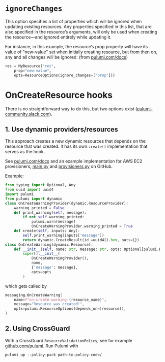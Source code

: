 
* ~ignoreChanges~

This option specifies a list of properties which will be ignored when updating existing resources. Any properties specified in this list, that are also specified in the resource’s arguments, will only be used when creating the resource—and ignored entirely while updating it.

For instance, in this example, the resource’s prop property will have its value of "new-value" set when initially creating resource, but from then on, any and all changes will be ignored: (from [[https://www.pulumi.com/docs/intro/concepts/programming-model/#ignorechanges][pulumi.com/docs]])

#+BEGIN_SRC python
res = MyResource("res",
    prop="new-value",
    opts=ResourceOptions(ignore_changes=["prop"]))
#+END_SRC



* OnCreateResource hooks

There is no straightforward way to do this, but two options exist ([[https://pulumi-community.slack.com/archives/CDE799L1M/p1597668356273400][pulumi-community.slack.com]]).

** 1. Use dynamic providers/resources            
This approach creates a new dynamic resources that depends on the resource that was created. It has its own ~create()~ implementation that
serves as the hook.

See [[https://www.pulumi.com/docs/intro/concepts/programming-model/#dynamicproviders][pulumi.com/docs]] and an example implementation for AWS EC2 provisioners, [[https://github.com/pulumi/examples/blob/master/aws-py-ec2-provisioners/__main__.py][__main__.py]] and [[https://github.com/pulumi/examples/blob/master/aws-py-ec2-provisioners/provisioners.py][provisioners.py]] on GitHub.

Example:

#+BEGIN_SRC python
from typing import Optional, Any
from uuid import uuid4
import pulumi
from pulumi import dynamic
class OnCreateWarningProvider(dynamic.ResourceProvider):
    warning_printed = False
    def print_warning(self, message):
        if not self.warning_printed:
            pulumi.warn(message)
            OnCreateWarningProvider.warning_printed = True
    def create(self, inputs: Any):
        self.print_warning(inputs['message'])
        return dynamic.CreateResult(id_=uuid4().hex, outs={})
class OnCreateWarning(dynamic.Resource):
    def __init__(self, name: str, message: str, opts: Optional[pulumi.ResourceOptions] = None):
        super().__init__(
            OnCreateWarningProvider(),
            name,
            {'message': message},
            opts=opts
        )
#+END_SRC

which gets called by

#+BEGIN_SRC python
messaging.OnCreateWarning(
    name=f"on-create-warning-{resource_name}",
    message="Resource was created!",
    opts=pulumi.ResourceOptions(depends_on=[resource]),
)
#+END_SRC


** 2. Using CrossGuard
With a CrossGuard ~ResourceValidationPolicy~, see for example  [[https://github.com/pulumi/templates-policy/blob/master/aws-python/__main__.py#L10-L15][github.com/pulumi]]. Run Pulumi with
: pulumi up --policy-pack path-to-policy-code/
